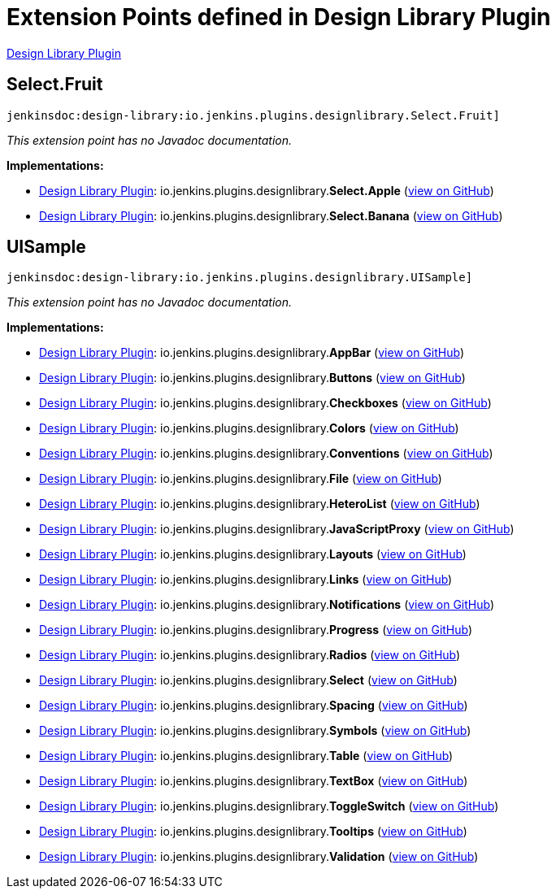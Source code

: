 = Extension Points defined in Design Library Plugin

https://plugins.jenkins.io/design-library[Design Library Plugin]

== Select.+++<wbr/>+++Fruit
`jenkinsdoc:design-library:io.jenkins.plugins.designlibrary.Select.Fruit]`

_This extension point has no Javadoc documentation._

**Implementations:**

* https://plugins.jenkins.io/design-library[Design Library Plugin]: io.+++<wbr/>+++jenkins.+++<wbr/>+++plugins.+++<wbr/>+++designlibrary.+++<wbr/>+++**Select.+++<wbr/>+++Apple** (link:https://github.com/jenkinsci/design-library-plugin/search?q=Select.Apple&type=Code[view on GitHub])
* https://plugins.jenkins.io/design-library[Design Library Plugin]: io.+++<wbr/>+++jenkins.+++<wbr/>+++plugins.+++<wbr/>+++designlibrary.+++<wbr/>+++**Select.+++<wbr/>+++Banana** (link:https://github.com/jenkinsci/design-library-plugin/search?q=Select.Banana&type=Code[view on GitHub])


== UISample
`jenkinsdoc:design-library:io.jenkins.plugins.designlibrary.UISample]`

_This extension point has no Javadoc documentation._

**Implementations:**

* https://plugins.jenkins.io/design-library[Design Library Plugin]: io.+++<wbr/>+++jenkins.+++<wbr/>+++plugins.+++<wbr/>+++designlibrary.+++<wbr/>+++**AppBar** (link:https://github.com/jenkinsci/design-library-plugin/search?q=AppBar&type=Code[view on GitHub])
* https://plugins.jenkins.io/design-library[Design Library Plugin]: io.+++<wbr/>+++jenkins.+++<wbr/>+++plugins.+++<wbr/>+++designlibrary.+++<wbr/>+++**Buttons** (link:https://github.com/jenkinsci/design-library-plugin/search?q=Buttons&type=Code[view on GitHub])
* https://plugins.jenkins.io/design-library[Design Library Plugin]: io.+++<wbr/>+++jenkins.+++<wbr/>+++plugins.+++<wbr/>+++designlibrary.+++<wbr/>+++**Checkboxes** (link:https://github.com/jenkinsci/design-library-plugin/search?q=Checkboxes&type=Code[view on GitHub])
* https://plugins.jenkins.io/design-library[Design Library Plugin]: io.+++<wbr/>+++jenkins.+++<wbr/>+++plugins.+++<wbr/>+++designlibrary.+++<wbr/>+++**Colors** (link:https://github.com/jenkinsci/design-library-plugin/search?q=Colors&type=Code[view on GitHub])
* https://plugins.jenkins.io/design-library[Design Library Plugin]: io.+++<wbr/>+++jenkins.+++<wbr/>+++plugins.+++<wbr/>+++designlibrary.+++<wbr/>+++**Conventions** (link:https://github.com/jenkinsci/design-library-plugin/search?q=Conventions&type=Code[view on GitHub])
* https://plugins.jenkins.io/design-library[Design Library Plugin]: io.+++<wbr/>+++jenkins.+++<wbr/>+++plugins.+++<wbr/>+++designlibrary.+++<wbr/>+++**File** (link:https://github.com/jenkinsci/design-library-plugin/search?q=File&type=Code[view on GitHub])
* https://plugins.jenkins.io/design-library[Design Library Plugin]: io.+++<wbr/>+++jenkins.+++<wbr/>+++plugins.+++<wbr/>+++designlibrary.+++<wbr/>+++**HeteroList** (link:https://github.com/jenkinsci/design-library-plugin/search?q=HeteroList&type=Code[view on GitHub])
* https://plugins.jenkins.io/design-library[Design Library Plugin]: io.+++<wbr/>+++jenkins.+++<wbr/>+++plugins.+++<wbr/>+++designlibrary.+++<wbr/>+++**JavaScriptProxy** (link:https://github.com/jenkinsci/design-library-plugin/search?q=JavaScriptProxy&type=Code[view on GitHub])
* https://plugins.jenkins.io/design-library[Design Library Plugin]: io.+++<wbr/>+++jenkins.+++<wbr/>+++plugins.+++<wbr/>+++designlibrary.+++<wbr/>+++**Layouts** (link:https://github.com/jenkinsci/design-library-plugin/search?q=Layouts&type=Code[view on GitHub])
* https://plugins.jenkins.io/design-library[Design Library Plugin]: io.+++<wbr/>+++jenkins.+++<wbr/>+++plugins.+++<wbr/>+++designlibrary.+++<wbr/>+++**Links** (link:https://github.com/jenkinsci/design-library-plugin/search?q=Links&type=Code[view on GitHub])
* https://plugins.jenkins.io/design-library[Design Library Plugin]: io.+++<wbr/>+++jenkins.+++<wbr/>+++plugins.+++<wbr/>+++designlibrary.+++<wbr/>+++**Notifications** (link:https://github.com/jenkinsci/design-library-plugin/search?q=Notifications&type=Code[view on GitHub])
* https://plugins.jenkins.io/design-library[Design Library Plugin]: io.+++<wbr/>+++jenkins.+++<wbr/>+++plugins.+++<wbr/>+++designlibrary.+++<wbr/>+++**Progress** (link:https://github.com/jenkinsci/design-library-plugin/search?q=Progress&type=Code[view on GitHub])
* https://plugins.jenkins.io/design-library[Design Library Plugin]: io.+++<wbr/>+++jenkins.+++<wbr/>+++plugins.+++<wbr/>+++designlibrary.+++<wbr/>+++**Radios** (link:https://github.com/jenkinsci/design-library-plugin/search?q=Radios&type=Code[view on GitHub])
* https://plugins.jenkins.io/design-library[Design Library Plugin]: io.+++<wbr/>+++jenkins.+++<wbr/>+++plugins.+++<wbr/>+++designlibrary.+++<wbr/>+++**Select** (link:https://github.com/jenkinsci/design-library-plugin/search?q=Select&type=Code[view on GitHub])
* https://plugins.jenkins.io/design-library[Design Library Plugin]: io.+++<wbr/>+++jenkins.+++<wbr/>+++plugins.+++<wbr/>+++designlibrary.+++<wbr/>+++**Spacing** (link:https://github.com/jenkinsci/design-library-plugin/search?q=Spacing&type=Code[view on GitHub])
* https://plugins.jenkins.io/design-library[Design Library Plugin]: io.+++<wbr/>+++jenkins.+++<wbr/>+++plugins.+++<wbr/>+++designlibrary.+++<wbr/>+++**Symbols** (link:https://github.com/jenkinsci/design-library-plugin/search?q=Symbols&type=Code[view on GitHub])
* https://plugins.jenkins.io/design-library[Design Library Plugin]: io.+++<wbr/>+++jenkins.+++<wbr/>+++plugins.+++<wbr/>+++designlibrary.+++<wbr/>+++**Table** (link:https://github.com/jenkinsci/design-library-plugin/search?q=Table&type=Code[view on GitHub])
* https://plugins.jenkins.io/design-library[Design Library Plugin]: io.+++<wbr/>+++jenkins.+++<wbr/>+++plugins.+++<wbr/>+++designlibrary.+++<wbr/>+++**TextBox** (link:https://github.com/jenkinsci/design-library-plugin/search?q=TextBox&type=Code[view on GitHub])
* https://plugins.jenkins.io/design-library[Design Library Plugin]: io.+++<wbr/>+++jenkins.+++<wbr/>+++plugins.+++<wbr/>+++designlibrary.+++<wbr/>+++**ToggleSwitch** (link:https://github.com/jenkinsci/design-library-plugin/search?q=ToggleSwitch&type=Code[view on GitHub])
* https://plugins.jenkins.io/design-library[Design Library Plugin]: io.+++<wbr/>+++jenkins.+++<wbr/>+++plugins.+++<wbr/>+++designlibrary.+++<wbr/>+++**Tooltips** (link:https://github.com/jenkinsci/design-library-plugin/search?q=Tooltips&type=Code[view on GitHub])
* https://plugins.jenkins.io/design-library[Design Library Plugin]: io.+++<wbr/>+++jenkins.+++<wbr/>+++plugins.+++<wbr/>+++designlibrary.+++<wbr/>+++**Validation** (link:https://github.com/jenkinsci/design-library-plugin/search?q=Validation&type=Code[view on GitHub])


